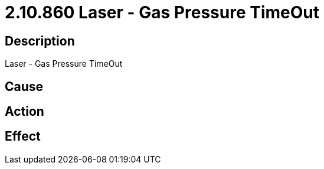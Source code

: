 = 2.10.860 Laser - Gas Pressure TimeOut
:imagesdir: img

== Description
Laser - Gas Pressure TimeOut

== Cause
 

== Action
 

== Effect 
 

